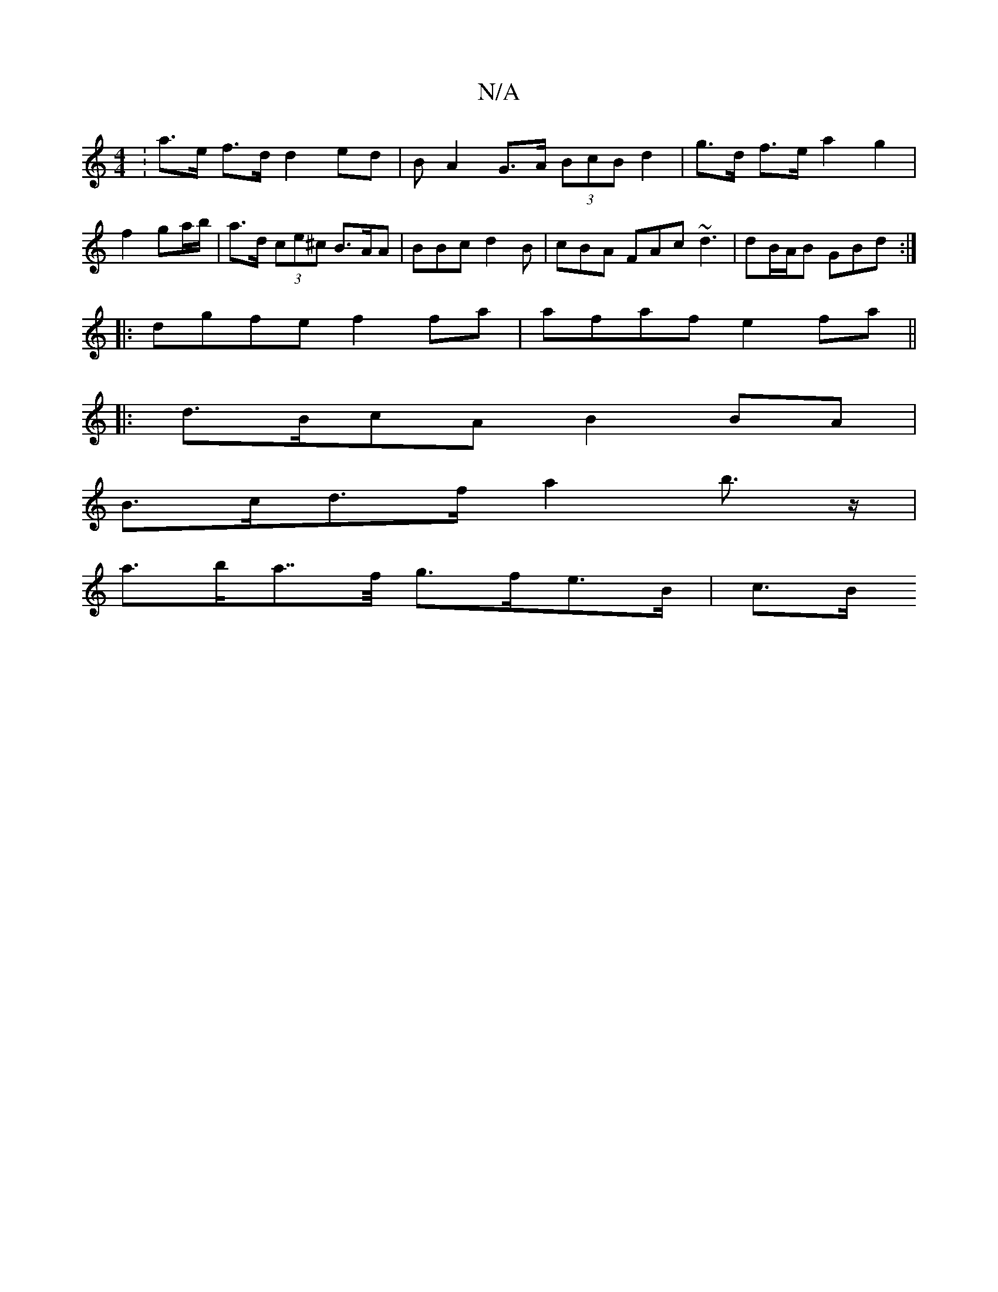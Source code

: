 X:1
T:N/A
M:4/4
R:N/A
K:Cmajor
: a>e f>d d2 ed | BA2 G>A (3BcB d2 | g>d f>e a2 g2 | f2 ga/b/ | a>d (3ce^c B>AA |BBc d2B | cBA FAc ~d3 | dB/A/B GBd :|
|: dgfe f2 fa | afaf e2fa ||
|:d>BcA B2 BA |
B>cd>f a2 b>z |
a>ba>>f g>fe>B | c>B